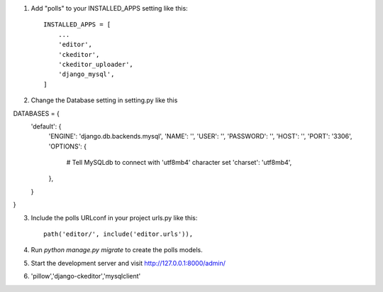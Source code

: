 1. Add "polls" to your INSTALLED_APPS setting like this::

    INSTALLED_APPS = [
        ...
        'editor',
        'ckeditor',
        'ckeditor_uploader',
        'django_mysql',
    ]

2. Change the Database setting in setting.py like this ::

DATABASES = {
    'default': {
        'ENGINE': 'django.db.backends.mysql',
        'NAME': '',
        'USER': '',
        'PASSWORD': '',
        'HOST': '',
        'PORT': '3306',
        'OPTIONS': {
            # Tell MySQLdb to connect with 'utf8mb4' character set
            'charset': 'utf8mb4',
        },
    }
}


3. Include the polls URLconf in your project urls.py like this::

    path('editor/', include('editor.urls')),

4. Run `python manage.py migrate` to create the polls models.

5. Start the development server and visit http://127.0.0.1:8000/admin/
   
6. 'pillow','django-ckeditor','mysqlclient'